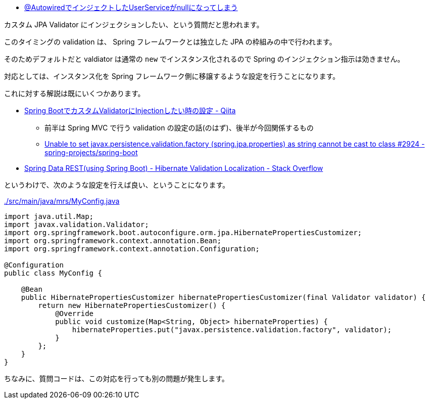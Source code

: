 * https://ja.stackoverflow.com/a/82999/2808[@AutowiredでインジェクトしたUserServiceがnullになってしまう]

カスタム JPA Validator にインジェクションしたい、という質問だと思われます。

このタイミングの validation は、 Spring フレームワークとは独立した JPA の枠組みの中で行われます。

そのためデフォルトだと valdiator は通常の `new` でインスタンス化されるので Spring のインジェクション指示は効きません。

対応としては、インスタンス化を Spring フレームワーク側に移譲するような設定を行うことになります。

これに対する解説は既にいくつかあります。

* https://qiita.com/tag1216/items/76b8c1087d6b4b83550b[Spring BootでカスタムValidatorにInjectionしたい時の設定 - Qiita]
** 前半は Spring MVC で行う validation の設定の話(のはず)、後半が今回関係するもの
** https://github.com/spring-projects/spring-boot/issues/2924[Unable to set javax.persistence.validation.factory (spring.jpa.properties) as string cannot be cast to class #2924 - spring-projects/spring-boot]
* https://stackoverflow.com/a/54747658/4506703[Spring Data REST(using Spring Boot) - Hibernate Validation Localization - Stack Overflow]

というわけで、次のような設定を行えば良い、ということになります。

.link:./src/main/java/mrs/MyConfig.java[]
[source,java]
----
import java.util.Map;
import javax.validation.Validator;
import org.springframework.boot.autoconfigure.orm.jpa.HibernatePropertiesCustomizer;
import org.springframework.context.annotation.Bean;
import org.springframework.context.annotation.Configuration;

@Configuration
public class MyConfig {

    @Bean
    public HibernatePropertiesCustomizer hibernatePropertiesCustomizer(final Validator validator) {
        return new HibernatePropertiesCustomizer() {
            @Override
            public void customize(Map<String, Object> hibernateProperties) {
                hibernateProperties.put("javax.persistence.validation.factory", validator);
            }
        };
    }
}
----

ちなみに、質問コードは、この対応を行っても別の問題が発生します。
